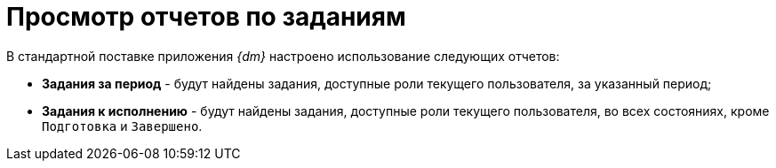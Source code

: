 = Просмотр отчетов по заданиям

В стандартной поставке приложения _{dm}_ настроено использование следующих отчетов:

* *Задания за период* - будут найдены задания, доступные роли текущего пользователя, за указанный период;
* *Задания к исполнению* - будут найдены задания, доступные роли текущего пользователя, во всех состояниях, кроме `Подготовка` и `Завершено`.

